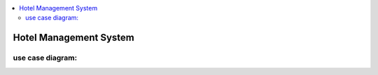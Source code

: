 
.. contents::
   :local:
   :depth: 3
   
Hotel Management System
===============================================================================

use case diagram:
--------------------

.. image:: https://github.com/Love4684/Data-Structures-and-Algorithms/blob/master/DS-ALGO/Low%20Level%20Design/Image/1.png
